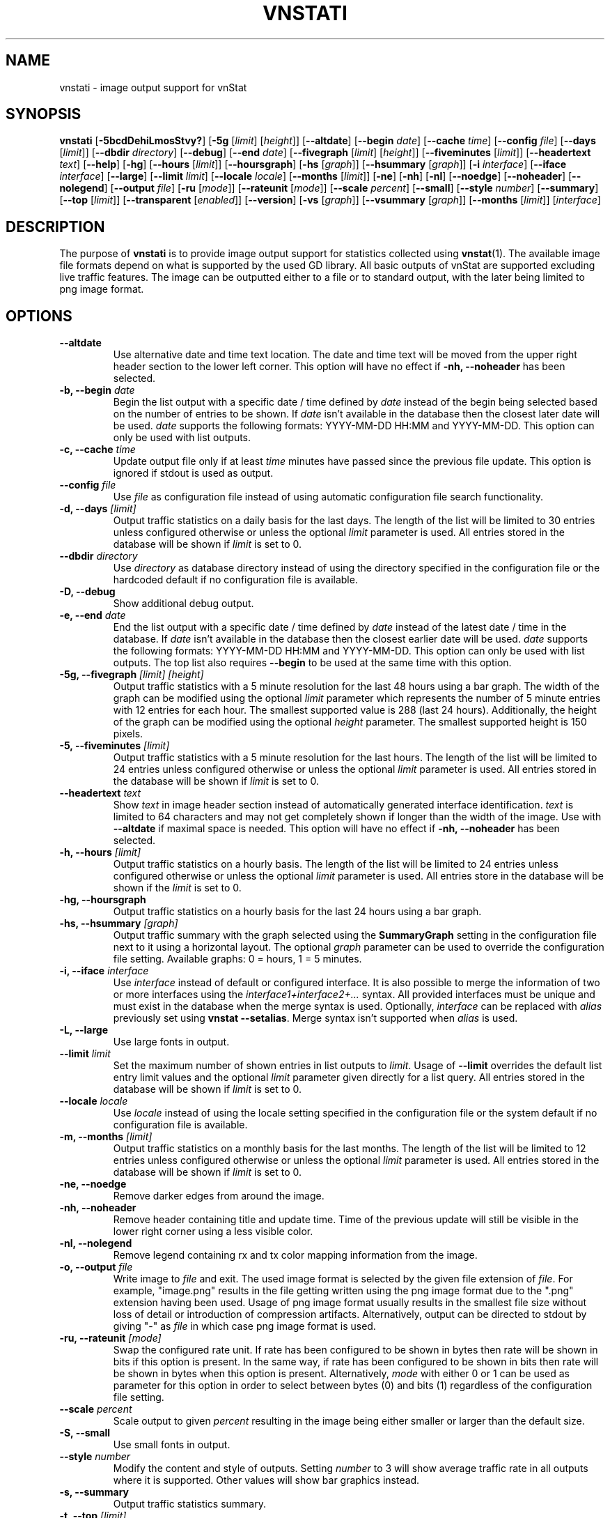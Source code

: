 .TH VNSTATI 1 "DECEMBER 2021" "version 2.9" "User Manuals"
.SH NAME
vnstati \- image output support for vnStat

.SH SYNOPSIS

.B vnstati
.RB [ \-5bcdDehiLmosStvy? ]
.RB [ \-5g
.RI [ limit ]
.RI [ height ]]
.RB [ \-\-altdate ]
.RB [ \-\-begin
.IR date ]
.RB [ \-\-cache
.IR time ]
.RB [ \-\-config
.IR file ]
.RB [ \-\-days
.RI [ limit ]]
.RB [ \-\-dbdir
.IR directory ]
.RB [ \-\-debug ]
.RB [ \-\-end
.IR date ]
.RB [ \-\-fivegraph
.RI [ limit ]
.RI [ height ]]
.RB [ \-\-fiveminutes
.RI [ limit ]]
.RB [ \-\-headertext
.IR text ]
.RB [ \-\-help ]
.RB [ \-hg ]
.RB [ \-\-hours
.RI [ limit ]]
.RB [ \-\-hoursgraph ]
.RB [ \-hs
.RI [ graph ]]
.RB [ \-\-hsummary
.RI [ graph ]]
.RB [ \-i
.IR interface ]
.RB [ \-\-iface
.IR interface ]
.RB [ \-\-large ]
.RB [ \-\-limit
.IR limit ]
.RB [ \-\-locale
.IR locale ]
.RB [ \-\-months
.RI [ limit ]]
.RB [ \-ne ]
.RB [ \-nh ]
.RB [ \-nl ]
.RB [ \-\-noedge ]
.RB [ \-\-noheader ]
.RB [ \-\-nolegend ]
.RB [ \-\-output
.IR file ]
.RB [ \-ru
.RI [ mode ]]
.RB [ \-\-rateunit
.RI [ mode ]]
.RB [ \-\-scale
.IR percent ]
.RB [ \-\-small ]
.RB [ \-\-style
.IR number ]
.RB [ \-\-summary ]
.RB [ \-\-top
.RI [ limit ]]
.RB [ \-\-transparent
.RI [ enabled ]]
.RB [ \-\-version ]
.RB [ \-vs
.RI [ graph ]]
.RB [ \-\-vsummary
.RI [ graph ]]
.RB [ \-\-months
.RI [ limit ]]
.RI [ interface ]

.SH DESCRIPTION

The purpose of
.B vnstati
is to provide image output support for statistics collected using
.BR vnstat (1).
The available image file formats depend on what is supported by the used GD
library. All basic outputs of vnStat are supported excluding live traffic
features. The image can be outputted either to a file or to standard output,
with the later being limited to png image format.

.SH OPTIONS

.TP
.B "--altdate"
Use alternative date and time text location. The date and time text will be moved
from the upper right header section to the lower left corner. This option
will have no effect if
.B "-nh, --noheader"
has been selected.

.TP
.BI "-b, --begin " date
Begin the list output with a specific date / time defined by
.I date
instead of the begin being selected based on the number of entries to be shown.
If
.I date
isn't available in the database then the closest later date will be used.
.I date
supports the following formats: YYYY-MM-DD HH:MM and YYYY-MM-DD.
This option can only be used with list outputs.

.TP
.BI "-c, --cache " time
Update output file only if at least
.I time
minutes have passed since the previous file update. This option is ignored if
stdout is used as output.

.TP
.BI "--config " file
Use
.I file
as configuration file instead of using automatic configuration file search
functionality.

.TP
.BI "-d, --days " [limit]
Output traffic statistics on a daily basis for the last days. The length of the list
will be limited to 30 entries unless configured otherwise or unless the optional
.I limit
parameter is used. All entries stored in the database will be shown if
.I limit
is set to 0.

.TP
.BI "--dbdir " directory
Use
.I directory
as database directory instead of using the directory specified in the configuration
file or the hardcoded default if no configuration file is available.

.TP
.B "-D, --debug"
Show additional debug output.

.TP
.BI "-e, --end " date
End the list output with a specific date / time defined by
.I date
instead of the latest date / time in the database. If
.I date
isn't available in the database then the closest earlier date will be used.
.I date
supports the following formats: YYYY-MM-DD HH:MM and YYYY-MM-DD.
This option can only be used with list outputs. The top list also requires
.B "--begin"
to be used at the same time with this option.

.TP
.BI "-5g, --fivegraph " "[limit] [height]"
Output traffic statistics with a 5 minute resolution for the last 48 hours
using a bar graph. The width of the graph can be modified using the optional
.I limit
parameter which represents the number of 5 minute entries with 12 entries for
each hour. The smallest supported value is 288 (last 24 hours). Additionally,
the height of the graph can be modified using the optional
.I height
parameter. The smallest supported height is 150 pixels.

.TP
.BI "-5, --fiveminutes " [limit]
Output traffic statistics with a 5 minute resolution for the last hours.  The length of the list
will be limited to 24 entries unless configured otherwise or unless the optional
.I limit
parameter is used. All entries stored in the database will be shown if
.I limit
is set to 0.

.TP
.BI "--headertext " text
Show
.I text
in image header section instead of automatically generated interface identification.
.I text
is limited to 64 characters and may not get completely shown if longer than the width of
the image. Use with
.B "--altdate"
if maximal space is needed. This option will have no effect if
.B "-nh, --noheader"
has been selected.

.TP
.BI "-h, --hours "  [limit]
Output traffic statistics on a hourly basis. The length of the list will be limited
to 24 entries unless configured otherwise or unless the optional
.I limit
parameter is used. All entries store in the database will be shown if the
.I limit
is set to 0.

.TP
.B "-hg, --hoursgraph"
Output traffic statistics on a hourly basis for the last 24 hours using a bar graph.

.TP
.BI "-hs, --hsummary " [graph]
Output traffic summary with the graph selected using the
.B SummaryGraph
setting in the configuration file next to it using a horizontal layout. The optional
.I graph
parameter can be used to override the configuration file setting. Available graphs:
0 = hours, 1 = 5 minutes.

.TP
.BI "-i, --iface " interface
Use
.I interface
instead of default or configured interface. It is also possible to merge the
information of two or more interfaces using the
.I interface1+interface2+...
syntax. All provided interfaces must be unique and must exist in the database
when the merge syntax is used. Optionally,
.I interface
can be replaced with
.I alias
previously set using
.BR "vnstat --setalias" .
Merge syntax isn't supported when
.I alias
is used.

.TP
.B "-L, --large"
Use large fonts in output.

.TP
.BI "--limit " limit
Set the maximum number of shown entries in list outputs to
.IR limit .
Usage of
.B "--limit"
overrides the default list entry limit values and the optional
.I limit
parameter given directly for a list query. All entries stored in the database will be shown if
.I limit
is set to 0.

.TP
.BI "--locale " locale
Use
.I locale
instead of using the locale setting specified in the configuration file or the system
default if no configuration file is available.

.TP
.BI "-m, --months " [limit]
Output traffic statistics on a monthly basis for the last months. The length of the list
will be limited to 12 entries unless configured otherwise or unless the optional
.I limit
parameter is used. All entries stored in the database will be shown if
.I limit
is set to 0.

.TP
.B "-ne, --noedge"
Remove darker edges from around the image.

.TP
.B "-nh, --noheader"
Remove header containing title and update time. Time of the previous update
will still be visible in the lower right corner using a less visible color.

.TP
.B "-nl, --nolegend"
Remove legend containing rx and tx color mapping information from the image.

.TP
.BI "-o, --output " file
Write image to
.I file
and exit. The used image format is selected by the given file extension of
.IR file .
For example, "image.png" results in the file getting written using the png
image format due to the ".png" extension having been used. Usage of png image
format usually results in the smallest file size without loss of detail or
introduction of compression artifacts. Alternatively, output can be directed
to stdout by giving "-" as
.I file
in which case png image format is used.

.TP
.BI "-ru, --rateunit " [mode]
Swap the configured rate unit. If rate has been configured to be shown in
bytes then rate will be shown in bits if this option is present. In the same
way, if rate has been configured to be shown in bits then rate will be shown
in bytes when this option is present. Alternatively,
.I mode
with either 0 or 1 can be used as parameter for this option in order to
select between bytes (0) and bits (1) regardless of the configuration file setting.

.TP
.BI "--scale " percent
Scale output to given
.I percent
resulting in the image being either smaller or larger than the default size.

.TP
.B "-S, --small"
Use small fonts in output.

.TP
.BI "--style " number
Modify the content and style of outputs. Setting
.I number
to 3 will show average traffic rate in all outputs where it is supported.
Other values will show bar graphics instead.

.TP
.B "-s, --summary"
Output traffic statistics summary.

.TP
.BI "-t, --top " [limit]
Output all time top traffic days. The length of the list
will be limited to 10 entries unless configured otherwise or unless the optional
.I limit
parameter is used. All entries stored in the database will be shown if
.I limit
is set to 0. When used with
.B "--begin"
and optionally with
.BR "--end" ,
the list will be generated using the daily data instead of separate top entries.
The availability of daily data defines the boundaries the date specific query
can access.

.TP
.BI "--transparent " [enabled]
Toggle background color transparency depending of the
.B TransparentBg
setting in the configuration file. Alternatively, 0 or 1 can be given as parameter
.I enabled
for this option in order to either disable (0) or enable (1) transparency
regardless of the configuration file setting.

.TP
.B "-v, --version"
Show current version.

.TP
.BI "-vs, --vsummary " [graph]
Output traffic summary with the graph selected using the
.B SummaryGraph
setting in the configuration file below it using a vertical layout. The optional
.I graph
parameter can be used to override the configuration file setting. Available graphs:
0 = hours, 1 = 5 minutes.

.TP
.BI "-y, --years " [limit]
Output traffic statistics on a yearly basis for the last years. The list will show all
entries by default unless configured otherwise or unless the optional
.I limit
parameter is used. All entries stored in the database will also be shown if
.I limit
is set to 0.

.TP
.B "-?, --help"
Show a command option summary.

.SH FILES

.TP
.I /var/lib/vnstat/
Default database directory.

.TP
.I /etc/vnstat.conf
Config file that will be used unless
.I $HOME/.vnstatrc
exists. See
.BR vnstat.conf (5)
for more information.

.SH EXAMPLES

.TP
.B "vnstati -s -i eth0 -o /tmp/vnstat.png"
Output traffic summary for interface eth0 to file /tmp/vnstat.png.

.TP
.B "vnstati -vs -i eth0+eth1+eth2 -o /tmp/vnstat.png"
Output traffic summary with hourly data under the normal summary for a merge of
interfaces eth0, eth1 and eth2 to file /tmp/vnstat.png.

.TP
.B "vnstati -h -c 15 -o /tmp/vnstat_h.png"
Output hourly traffic statistics for default interface to file /tmp/vnstat_h.png
if the file has not been updated within the last 15 minutes.

.TP
.B "vnstati -d -ne -nh -o -"
Output daily traffic statistics without displaying the header section and edges
for default interface to standard output (stdout).

.TP
.B "vnstati -m --config /home/me/vnstat.cfg -i -o -"
Output monthly traffic statistics for default interface specified in configuration
file /home/me/vnstat.cfg to standard output (stdout).

.SH RESTRICTIONS

Depending on the built-in fonts provided by the GD library, not all characters
may end up shown correctly when a UTF-8 locale is used.
.PP
Using long date output formats may cause misalignment in shown columns if the
length of the date exceeds the fixed size allocation.
.PP
Scaling an image when background transparency is enabled may not result in
transparency being retained.

.SH AUTHOR

Teemu Toivola <tst at iki dot fi>

.SH "SEE ALSO"

.BR vnstat (1),
.BR vnstatd (8),
.BR vnstat.conf (5),
.BR units (7)
